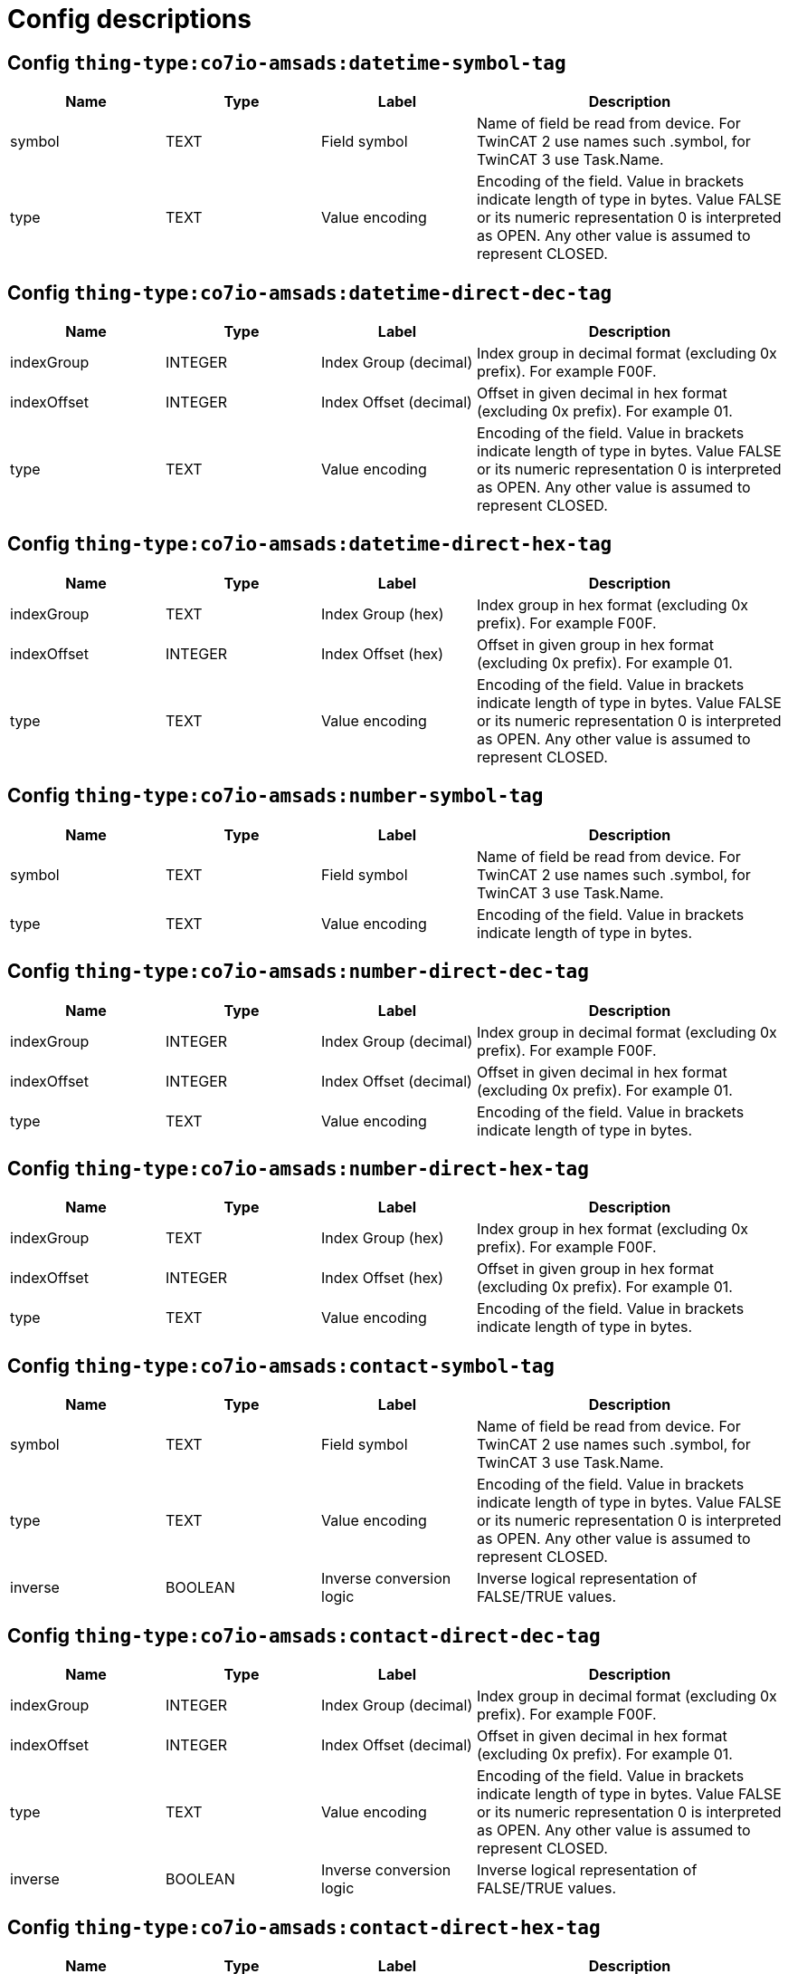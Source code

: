 
= Config descriptions


[[thing-type:co7io-amsads:datetime-symbol-tag]]
== Config `thing-type:co7io-amsads:datetime-symbol-tag`
[width="100%",caption="thing-type:co7io-amsads:datetime-symbol-tag configuration",cols="1,1,1,2"]
|===
|Name | Type | Label ^|Description

| symbol
| TEXT
| Field symbol
| Name of field be read from device. For TwinCAT 2 use names such .symbol, for TwinCAT 3 use Task.Name.

| type
| TEXT
| Value encoding
| Encoding of the field. Value in brackets indicate length of type in bytes. Value FALSE or its numeric representation 0 is interpreted as OPEN. Any other value is assumed to represent CLOSED.

|===

[[thing-type:co7io-amsads:datetime-direct-dec-tag]]
== Config `thing-type:co7io-amsads:datetime-direct-dec-tag`
[width="100%",caption="thing-type:co7io-amsads:datetime-direct-dec-tag configuration",cols="1,1,1,2"]
|===
|Name | Type | Label ^|Description

| indexGroup
| INTEGER
| Index Group (decimal)
| Index group in decimal format (excluding 0x prefix). For example F00F.

| indexOffset
| INTEGER
| Index Offset (decimal)
| Offset in given decimal in hex format (excluding 0x prefix). For example 01.

| type
| TEXT
| Value encoding
| Encoding of the field. Value in brackets indicate length of type in bytes. Value FALSE or its numeric representation 0 is interpreted as OPEN. Any other value is assumed to represent CLOSED.

|===

[[thing-type:co7io-amsads:datetime-direct-hex-tag]]
== Config `thing-type:co7io-amsads:datetime-direct-hex-tag`
[width="100%",caption="thing-type:co7io-amsads:datetime-direct-hex-tag configuration",cols="1,1,1,2"]
|===
|Name | Type | Label ^|Description

| indexGroup
| TEXT
| Index Group (hex)
| Index group in hex format (excluding 0x prefix). For example F00F.

| indexOffset
| INTEGER
| Index Offset (hex)
| Offset in given group in hex format (excluding 0x prefix). For example 01.

| type
| TEXT
| Value encoding
| Encoding of the field. Value in brackets indicate length of type in bytes. Value FALSE or its numeric representation 0 is interpreted as OPEN. Any other value is assumed to represent CLOSED.

|===

[[thing-type:co7io-amsads:number-symbol-tag]]
== Config `thing-type:co7io-amsads:number-symbol-tag`
[width="100%",caption="thing-type:co7io-amsads:number-symbol-tag configuration",cols="1,1,1,2"]
|===
|Name | Type | Label ^|Description

| symbol
| TEXT
| Field symbol
| Name of field be read from device. For TwinCAT 2 use names such .symbol, for TwinCAT 3 use Task.Name.

| type
| TEXT
| Value encoding
| Encoding of the field. Value in brackets indicate length of type in bytes.

|===

[[thing-type:co7io-amsads:number-direct-dec-tag]]
== Config `thing-type:co7io-amsads:number-direct-dec-tag`
[width="100%",caption="thing-type:co7io-amsads:number-direct-dec-tag configuration",cols="1,1,1,2"]
|===
|Name | Type | Label ^|Description

| indexGroup
| INTEGER
| Index Group (decimal)
| Index group in decimal format (excluding 0x prefix). For example F00F.

| indexOffset
| INTEGER
| Index Offset (decimal)
| Offset in given decimal in hex format (excluding 0x prefix). For example 01.

| type
| TEXT
| Value encoding
| Encoding of the field. Value in brackets indicate length of type in bytes.

|===

[[thing-type:co7io-amsads:number-direct-hex-tag]]
== Config `thing-type:co7io-amsads:number-direct-hex-tag`
[width="100%",caption="thing-type:co7io-amsads:number-direct-hex-tag configuration",cols="1,1,1,2"]
|===
|Name | Type | Label ^|Description

| indexGroup
| TEXT
| Index Group (hex)
| Index group in hex format (excluding 0x prefix). For example F00F.

| indexOffset
| INTEGER
| Index Offset (hex)
| Offset in given group in hex format (excluding 0x prefix). For example 01.

| type
| TEXT
| Value encoding
| Encoding of the field. Value in brackets indicate length of type in bytes.

|===

[[thing-type:co7io-amsads:contact-symbol-tag]]
== Config `thing-type:co7io-amsads:contact-symbol-tag`
[width="100%",caption="thing-type:co7io-amsads:contact-symbol-tag configuration",cols="1,1,1,2"]
|===
|Name | Type | Label ^|Description

| symbol
| TEXT
| Field symbol
| Name of field be read from device. For TwinCAT 2 use names such .symbol, for TwinCAT 3 use Task.Name.

| type
| TEXT
| Value encoding
| Encoding of the field. Value in brackets indicate length of type in bytes. Value FALSE or its numeric representation 0 is interpreted as OPEN. Any other value is assumed to represent CLOSED.

| inverse
| BOOLEAN
| Inverse conversion logic
| Inverse logical representation of FALSE/TRUE values.

|===

[[thing-type:co7io-amsads:contact-direct-dec-tag]]
== Config `thing-type:co7io-amsads:contact-direct-dec-tag`
[width="100%",caption="thing-type:co7io-amsads:contact-direct-dec-tag configuration",cols="1,1,1,2"]
|===
|Name | Type | Label ^|Description

| indexGroup
| INTEGER
| Index Group (decimal)
| Index group in decimal format (excluding 0x prefix). For example F00F.

| indexOffset
| INTEGER
| Index Offset (decimal)
| Offset in given decimal in hex format (excluding 0x prefix). For example 01.

| type
| TEXT
| Value encoding
| Encoding of the field. Value in brackets indicate length of type in bytes. Value FALSE or its numeric representation 0 is interpreted as OPEN. Any other value is assumed to represent CLOSED.

| inverse
| BOOLEAN
| Inverse conversion logic
| Inverse logical representation of FALSE/TRUE values.

|===

[[thing-type:co7io-amsads:contact-direct-hex-tag]]
== Config `thing-type:co7io-amsads:contact-direct-hex-tag`
[width="100%",caption="thing-type:co7io-amsads:contact-direct-hex-tag configuration",cols="1,1,1,2"]
|===
|Name | Type | Label ^|Description

| indexGroup
| TEXT
| Index Group (hex)
| Index group in hex format (excluding 0x prefix). For example F00F.

| indexOffset
| INTEGER
| Index Offset (hex)
| Offset in given group in hex format (excluding 0x prefix). For example 01.

| type
| TEXT
| Value encoding
| Encoding of the field. Value in brackets indicate length of type in bytes. Value FALSE or its numeric representation 0 is interpreted as OPEN. Any other value is assumed to represent CLOSED.

| inverse
| BOOLEAN
| Inverse conversion logic
| Inverse logical representation of FALSE/TRUE values.

|===

[[thing-type:co7io-amsads:switch-symbol-tag]]
== Config `thing-type:co7io-amsads:switch-symbol-tag`
[width="100%",caption="thing-type:co7io-amsads:switch-symbol-tag configuration",cols="1,1,1,2"]
|===
|Name | Type | Label ^|Description

| symbol
| TEXT
| Field symbol
| Name of field be read from device. For TwinCAT 2 use names such .symbol, for TwinCAT 3 use Task.Name.

| type
| TEXT
| Value encoding
| Encoding of the field. Value in brackets indicate length of type in bytes. Value FALSE or its numeric representation 0 is interpreted as OFF. Any other value is assumed to represent ON.

| inverse
| BOOLEAN
| Inverse conversion logic
| Inverse logical representation of FALSE/TRUE values.

|===

[[thing-type:co7io-amsads:switch-direct-dec-tag]]
== Config `thing-type:co7io-amsads:switch-direct-dec-tag`
[width="100%",caption="thing-type:co7io-amsads:switch-direct-dec-tag configuration",cols="1,1,1,2"]
|===
|Name | Type | Label ^|Description

| indexGroup
| INTEGER
| Index Group (decimal)
| Index group in decimal format (excluding 0x prefix). For example F00F.

| indexOffset
| INTEGER
| Index Offset (decimal)
| Offset in given decimal in hex format (excluding 0x prefix). For example 01.

| type
| TEXT
| Value encoding
| Encoding of the field. Value in brackets indicate length of type in bytes. Value FALSE or its numeric representation 0 is interpreted as OFF. Any other value is assumed to represent ON.

| inverse
| BOOLEAN
| Inverse conversion logic
| Inverse logical representation of FALSE/TRUE values.

|===

[[thing-type:co7io-amsads:switch-direct-hex-tag]]
== Config `thing-type:co7io-amsads:switch-direct-hex-tag`
[width="100%",caption="thing-type:co7io-amsads:switch-direct-hex-tag configuration",cols="1,1,1,2"]
|===
|Name | Type | Label ^|Description

| indexGroup
| TEXT
| Index Group (hex)
| Index group in hex format (excluding 0x prefix). For example F00F.

| indexOffset
| INTEGER
| Index Offset (hex)
| Offset in given group in hex format (excluding 0x prefix). For example 01.

| type
| TEXT
| Value encoding
| Encoding of the field. Value in brackets indicate length of type in bytes. Value FALSE or its numeric representation 0 is interpreted as OFF. Any other value is assumed to represent ON.

| inverse
| BOOLEAN
| Inverse conversion logic
| Inverse logical representation of FALSE/TRUE values.

|===

[[thing-type:co7io-amsads:text-symbol-tag]]
== Config `thing-type:co7io-amsads:text-symbol-tag`
[width="100%",caption="thing-type:co7io-amsads:text-symbol-tag configuration",cols="1,1,1,2"]
|===
|Name | Type | Label ^|Description

| symbol
| TEXT
| Field symbol
| Name of field be read from device. For TwinCAT 2 use names such .symbol, for TwinCAT 3 use Task.Name.

| type
| TEXT
| Value encoding
| Encoding of the field. Value in brackets indicate length of type in bytes. Value FALSE or its numeric representation 0 is interpreted as OPEN. Any other value is assumed to represent CLOSED.

|===

[[thing-type:co7io-amsads:text-direct-dec-tag]]
== Config `thing-type:co7io-amsads:text-direct-dec-tag`
[width="100%",caption="thing-type:co7io-amsads:text-direct-dec-tag configuration",cols="1,1,1,2"]
|===
|Name | Type | Label ^|Description

| indexGroup
| INTEGER
| Index Group (decimal)
| Index group in decimal format (excluding 0x prefix). For example F00F.

| indexOffset
| INTEGER
| Index Offset (decimal)
| Offset in given decimal in hex format (excluding 0x prefix). For example 01.

| type
| TEXT
| Value encoding
| Encoding of the field. Value in brackets indicate length of type in bytes. Value FALSE or its numeric representation 0 is interpreted as OPEN. Any other value is assumed to represent CLOSED.

|===

[[thing-type:co7io-amsads:text-direct-hex-tag]]
== Config `thing-type:co7io-amsads:text-direct-hex-tag`
[width="100%",caption="thing-type:co7io-amsads:text-direct-hex-tag configuration",cols="1,1,1,2"]
|===
|Name | Type | Label ^|Description

| indexGroup
| TEXT
| Index Group (hex)
| Index group in hex format (excluding 0x prefix). For example F00F.

| indexOffset
| INTEGER
| Index Offset (hex)
| Offset in given group in hex format (excluding 0x prefix). For example 01.

| type
| TEXT
| Value encoding
| Encoding of the field. Value in brackets indicate length of type in bytes. Value FALSE or its numeric representation 0 is interpreted as OPEN. Any other value is assumed to represent CLOSED.

|===



